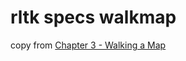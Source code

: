 * rltk specs walkmap
:PROPERTIES:
:CUSTOM_ID: rltk-specs-walkmap
:END:
copy from
[[https://bfnightly.bracketproductions.com/chapter_3.html][Chapter 3 -
Walking a Map]]
